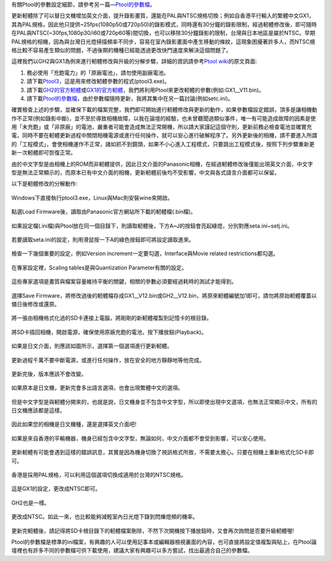 .. title: Ptool更新軔體程序
.. slug: ptool
.. date: 20130730 12:04:07
.. tags: 學習與閱讀
.. link: 
.. description: Created at 20130722 22:47:23
.. ===================================Metadata↑================================================
.. 記得加tags: 人生省思,流浪動物,生活日記,學習與閱讀,英文,mathjax,自由的程式人生,書寫人生,理財
.. 記得加slug(無副檔名)，會以slug內容作為檔名(html檔)，同時將對應的內容放到對應的標籤裡。
.. ===================================文章起始↓================================================
.. <body>

有關Ptool的參數設定細節，請參考另一篇―\ `Ptool的參數檔`_\ 。

更新軔體除了可以替日文機增加英文介面，提升錄影畫質，還能在PAL與NTSC規格切換；例如自香港平行輸入的繁體中文GX1，其為PAL規格，因此他只提供~25fps(1080p50或720p50)的錄影模式，同時還有30分鐘的錄影限制，經過軔體修改後，即可隨時在PAL與NTSC(~30fps,1080p30/i60或720p60等)間切換，也可以移除30分鐘錄影的限制，台灣與日本地區是屬於NTSC。早期PAL規格的相機，因為與台灣日光燈掃描頻率不同步，容易在室內錄影畫面中產生移動的條紋，這現象困擾著許多人，而NTSC規格比較不容易產生類似的問題，不過後期的機種已經能透過更改快門速度來解決這個問題了。

.. TEASER_END

這裡我們以GH2與GX1為例來進行軔體修改與升級的分解步驟，詳細的資訊請參考\ `Ptool wiki`_\ 的原文頁面:

#. 務必使用「充飽電力」的「原廠電池」，請勿使用副廠電池。
#. 請下載\ `Ptool3`_\ ，這是用來修改軔體參數的程式(ptool3.exe)。
#. 請下載\ `GH2的官方軔體`_\ 或\ `GX1的官方軔體`_\ ，我們將利用Ptool來更改軔體的參數(例如:GX1__V11.bin)。
#. 請下載\ `Ptool的參數檔`_\ ，由於參數檔隨時更新，我將其集中在另一篇討論(例如setc.ini)。

確實檢查上述的步驟，並確保下載的檔案完整，我們即可開始進行軔體修改與更新的動作，如果參數檔設定錯誤，頂多是讓相機動作不正常(例如錄影中斷)，並不至於導致相機故障，以我在論壇的經驗，也未曾聽聞過類似事件，唯一有可能造成故障的因素是使用「未充飽」或「非原廠」的電池，嚴重者可能會造成無法正常開機，所以請大家謹記這個守則，更新前務必檢查電池並確實充電，同時不要在軔體更新過程中關閉相機電源或進行任何操作，就可以安心進行破解程序了。另外更新後的相機，請不要進入所謂的「工程模式」，會使相機運作不正常，諸如抓不到鏡頭，如果不小心進入工程模式，只要跳出工程模式後，按照下列步驟重新更新一次軔體即可恢復正常。

由於中文字型是由相機上的ROM而非軔體提供，因此日文介面的Panasonic相機，在經過軔體修改後僅能出現英文介面，中文字型是無法正常顯示的，而原本已有中文介面的相機，更新軔體前後均不受影響，中文與各式語言介面都可以保留。

以下是軔體修改的分解動作:

.. figure:: ../../../arch_2013/files_2013/M43/ptool_settings/01_Ptool1.png
   :target: ../../../arch_2013/files_2013/M43/ptool_settings/01_Ptool1.png
   :align: center

   Windows下直接執行ptool3.exe，Linux與Mac則安裝wine來開啟。


.. figure:: ../../../arch_2013/files_2013/M43/ptool_settings/02_Ptool2.png
   :target: ../../../arch_2013/files_2013/M43/ptool_settings/02_Ptool2.png
   :align: center

   點選Load Firmware後，讀取由Panasonic官方網站所下載的軔體檔(.bin檔)。


.. figure:: ../../../arch_2013/files_2013/M43/ptool_settings/03_Ptool3.png
   :target: ../../../arch_2013/files_2013/M43/ptool_settings/03_Ptool3.png
   :align: center

   如果設定檔(.ini檔)與Ptool放在同一個目錄下，則讀取軔體後，下方A~J的按鈕會亮起綠燈，分別對應seta.ini~setj.ini。


.. figure:: ../../../arch_2013/files_2013/M43/ptool_settings/04_Ptool4.png
   :target: ../../../arch_2013/files_2013/M43/ptool_settings/04_Ptool4.png
   :align: center

   若要讀取seta.ini的設定，則用滑鼠按一下A的綠色按鈕即可將設定讀取進來。

.. figure:: ../../../arch_2013/files_2013/M43/ptool_settings/05_Ptool5.png
   :target: ../../../arch_2013/files_2013/M43/ptool_settings/05_Ptool5.png
   :align: center

   檢查一下幾個重要的設定，例如Version increment一定要勾選，Interface與Movie related restrictions都勾選。


.. figure:: ../../../arch_2013/files_2013/M43/ptool_settings/06_Ptool6.png
   :target: ../../../arch_2013/files_2013/M43/ptool_settings/06_Ptool6.png
   :align: center

   在專家設定裡，Scaling tables是與Quantization Parameter有關的設定。


.. figure:: ../../../arch_2013/files_2013/M43/ptool_settings/07_Ptool7.png
   :target: ../../../arch_2013/files_2013/M43/ptool_settings/07_Ptool7.png
   :align: center

   這些專家選項是畫質與檔案容量維持平衡的關鍵，相關的參數必須要經過耗時的測試才能得到。


.. figure:: ../../../arch_2013/files_2013/M43/ptool_settings/08_Ptool8.png
   :target: ../../../arch_2013/files_2013/M43/ptool_settings/08_Ptool8.png
   :align: center

   選擇Save Firmware，將修改過後的軔體檔存成GX1__V12.bin或GH2__V12.bin，將原來軔體編號加1即可，請勿將原始軔體覆蓋以備日後修改或還原。


.. figure:: ../../../arch_2013/files_2013/M43/ptool_settings/09_Ptool9.png
   :target: ../../../arch_2013/files_2013/M43/ptool_settings/09_Ptool9.png
   :align: center

   將一張由相機格式化過的SD卡連接上電腦，將剛剛的新軔體複製到記憶卡的根目錄。


.. figure:: ../../../arch_2013/files_2013/M43/ptool_settings/10_GH2_playback.JPG
   :target: ../../../arch_2013/files_2013/M43/ptool_settings/10_GH2_playback.JPG
   :align: center

   將SD卡插回相機，開啟電源，確保使用原廠充飽的電池，按下播放鈕(Playback)。


.. figure:: ../../../arch_2013/files_2013/M43/ptool_settings/11_GH2_update.JPG
   :target: ../../../arch_2013/files_2013/M43/ptool_settings/11_GH2_update.JPG
   :align: center

   如果是日文介面，則應該如圖所示，選擇第一個選項進行更新軔體。


.. figure:: ../../../arch_2013/files_2013/M43/ptool_settings/12_GX1_update2.JPG
   :target: ../../../arch_2013/files_2013/M43/ptool_settings/12_GX1_update2.JPG
   :align: center

   更新過程千萬不要中斷電源，或進行任何操作，放在安全的地方靜靜地等他完成。


.. figure:: ../../../arch_2013/files_2013/M43/ptool_settings/13_GX1_ver.JPG
   :target: ../../../arch_2013/files_2013/M43/ptool_settings/13_GX1_ver.JPG
   :align: center
 
   更新完後，版本應該不會改變。


.. figure:: ../../../arch_2013/files_2013/M43/ptool_settings/14_GH2_lang.JPG
   :target: ../../../arch_2013/files_2013/M43/ptool_settings/14_GH2_lang.JPG
   :align: center

   如果原本是日文機，更新完會多出語言選項，也會出現繁體中文的選項。


.. figure:: ../../../arch_2013/files_2013/M43/ptool_settings/15_GH2_miss_ch.JPG
   :target: ../../../arch_2013/files_2013/M43/ptool_settings/15_GH2_miss_ch.JPG
   :align: center

   但是中文字型是與軔體分開來的，也就是說，日文機身並不包含中文字型，所以即使出現中文選項，也無法正常顯示中文，所有的日文機應該都是這樣。


.. figure:: ../../../arch_2013/files_2013/M43/ptool_settings/16_GH2_en.JPG
   :target: ../../../arch_2013/files_2013/M43/ptool_settings/16_GH2_en.JPG
   :align: center

   因此如果您的相機是日文機種，還是選擇英文介面吧!


.. figure:: ../../../arch_2013/files_2013/M43/ptool_settings/17_GH2_lang_en.JPG
   :target: ../../../arch_2013/files_2013/M43/ptool_settings/17_GH2_lang_en.JPG
   :align: center

   如果是來自香港的平輸機器，機身已經包含中文字型，無論如何，中文介面都不會受到影響，可以安心使用。


.. figure:: ../../../arch_2013/files_2013/M43/ptool_settings/18_GX1_ntsc_format.JPG
   :target: ../../../arch_2013/files_2013/M43/ptool_settings/18_GX1_ntsc_format.JPG
   :align: center

   更新軔體有可能會遇到這樣的錯誤訊息，其實是因為機身切換了視訊格式所致，不需要太擔心。只要在相機上重新格式化SD卡即可。


.. figure:: ../../../arch_2013/files_2013/M43/ptool_settings/19_GX1_video_out.JPG
   :target: ../../../arch_2013/files_2013/M43/ptool_settings/19_GX1_video_out.JPG
   :align: center

   香港是採用PAL規格，可以利用這個選項切換成適用於台灣的NTSC規格。


.. figure:: ../../../arch_2013/files_2013/M43/ptool_settings/20_GX1_ntsc.JPG
   :target: ../../../arch_2013/files_2013/M43/ptool_settings/20_GX1_ntsc.JPG
   :align: center

   這是GX1的設定，更改成NTSC即可。


.. figure:: ../../../arch_2013/files_2013/M43/ptool_settings/21_GH2_video_out.jpg
   :target: ../../../arch_2013/files_2013/M43/ptool_settings/21_GH2_video_out.jpg
   :align: center

   GH2也是一樣。


.. figure:: ../../../arch_2013/files_2013/M43/ptool_settings/22_GH2_ntsc.jpg
   :target: ../../../arch_2013/files_2013/M43/ptool_settings/22_GH2_ntsc.jpg
   :align: center

   更改成NTSC。如此一來，也比較能夠減輕室內日光燈下錄到閃爍燈頻的機率。


更新完軔體後，請記得將SD卡根目錄下的軔體檔案刪除，不然下次開機按下播放鈕時，又會再次詢問是否要升級軔體喔!

Ptool的參數檔是標準的ini檔案，有興趣的人可以使用記事本或編輯器檢視裏面的內容，也可直接將設定值複製與貼上，在Ptool論壇裡也有許多不同的參數檔可供下載使用，建議大家有興趣可以多方嘗試，找出最適合自己的參數檔。


.. </body>
.. <url>

.. _Ptool wiki: http://www.gh1-hack.info/wiki/PToolSoftware

.. _Ptool3: http://www.gh1-hack.info/ptool3d.zip

.. _GH2的官方軔體: http://panasonic.jp/support/global/cs/dsc/download/fts/dl/gh2.html

.. _GX1的官方軔體: http://panasonic.jp/support/global/cs/dsc/download/fts/dl/gx1.html

.. _Ptool的參數檔: ptool_settings.html

.. </url>
.. <footnote>



.. </footnote>
.. <citation>



.. </citation>
.. ===================================文章結束↑/語法備忘錄↓====================================
.. 格式1: 粗體(**字串**)  斜體(*字串*)  大字(\ :big:`字串`\ )  小字(\ :small:`字串`\ )
.. 格式2: 上標(\ :sup:`字串`\ )  下標(\ :sub:`字串`\ )  ``去除格式字串``
.. 項目: #. (換行) #.　或是a. (換行) #. 或是I(i). 換行 #.  或是*. -. +. 子項目前面要多空一格
.. 插入teaser分頁: .. TEASER_END
.. 插入latex數學: 段落裡加入\ :math:`latex數學`\ 語法，或獨立行.. math:: (換行) Latex數學
.. 插入figure: .. figure:: 路徑(換):width: 寬度(換):align: left(換):target: 路徑(空行對齊)圖標
.. 插入slides: .. slides:: (空一行) 圖擋路徑1 (換行) 圖擋路徑2 ... (空一行)
.. 插入youtube: ..youtube:: 影片的hash string
.. 插入url: 段落裡加入\ `連結字串`_\  URL區加上對應的.. _連結字串: 網址 (儘量用這個)
.. 插入直接url: \ `連結字串` <網址或路徑>`_ \    (包含< >)
.. 插入footnote: 段落裡加入\ [#]_\ 註腳    註腳區加上對應順序排列.. [#] 註腳內容
.. 插入citation: 段落裡加入\ [引用字串]_\ 名字字串  引用區加上.. [引用字串] 引用內容
.. 插入sidebar: ..sidebar:: (空一行) 內容
.. 插入contents: ..contents:: (換行) :depth: 目錄深入第幾層
.. 插入原始文字區塊: 在段落尾端使用:: (空一行) 內容 (空一行)
.. 插入本機的程式碼: ..listing:: 放在listings目錄裡的程式碼檔名 (讓原始碼跟隨網站) 
.. 插入特定原始碼: ..code::python (或cpp) (換行) :number-lines: (把程式碼行數列出)
.. 插入gist: ..gist:: gist編號 (要先到github的gist裡貼上程式代碼) 
.. ============================================================================================
